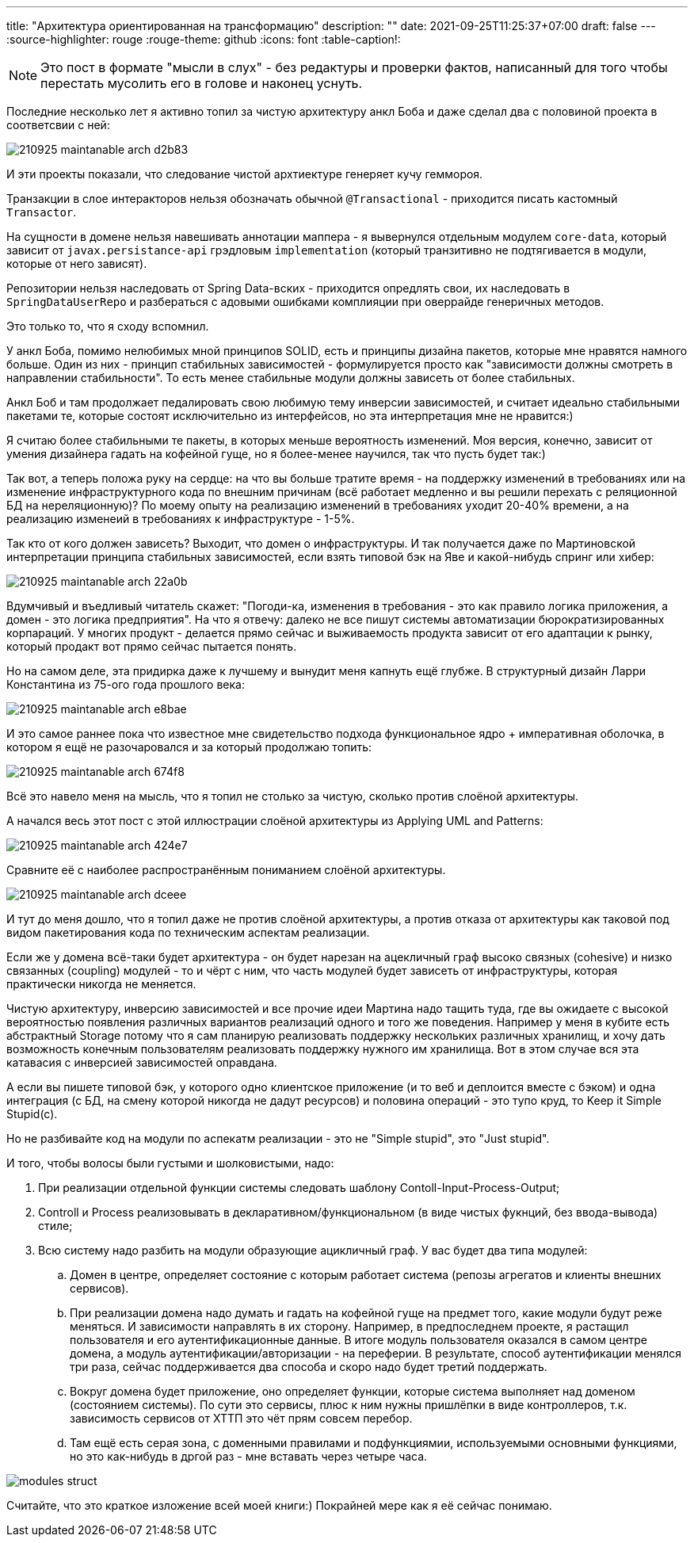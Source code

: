 ---
title: "Архитектура ориентированная на трансформацию"
description: ""
date: 2021-09-25T11:25:37+07:00
draft: false
---
:source-highlighter: rouge
:rouge-theme: github
:icons: font
:table-caption!:

[NOTE]
--
Это пост в формате "мысли в слух" - без редактуры и проверки фактов, написанный для того чтобы перестать мусолить его в голове и наконец уснуть.
--

Последние несколько лет я активно топил за чистую архитектуру анкл Боба и даже сделал два с половиной проекта в соответсвии с ней:

image::/posts/21/09/images/210925-maintanable-arch-d2b83.png[]

И эти проекты показали, что следование чистой архтиектуре генеряет кучу геммороя.

Транзакции в слое интеракторов нельзя обозначать обычной `@Transactional` - приходится писать кастомный `Transactor`.

На сущности в домене нельзя навешивать аннотации маппера - я вывернулся отдельным модулем `core-data`, который зависит от `javax.persistance-api` грэдловым `implementation` (который транзитивно не подтягивается в модули, которые от него зависят).

Репозитории нельзя наследовать от Spring Data-вских - приходится опредлять свои, их наследовать в `SpringDataUserRepo` и разбераться с адовыми ошибками комплияции при оверрайде генеричных методов.

Это только то, что я сходу вспомнил.

У анкл Боба, помимо нелюбимых мной принципов SOLID, есть и принципы дизайна пакетов, которые мне нравятся намного больше.
Один из них - принцип стабильных зависимостей - формулируется просто как "зависимости должны смотреть в направлении стабильности".
То есть менее стабильные модули должны зависеть от более стабильных.

Анкл Боб и там продолжает педалировать свою любимую тему инверсии зависимостей, и считает идеально стабильными пакетами те, которые состоят исключительно из интерфейсов, но эта интерпретация мне не нравится:)

Я считаю более стабильными те пакеты, в которых меньше вероятность изменений.
Моя версия, конечно, зависит от умения дизайнера гадать на кофейной гуще, но я более-менее научился, так что пусть будет так:)

Так вот, а теперь положа руку на сердце: на что вы больше тратите время - на поддержку изменений в требованиях или на изменение инфраструктурного кода по внешним причинам (всё работает медленно и вы решили перехать с реляционной БД на нереляционную)?
По моему опыту на реализацию изменений в требованиях уходит 20-40% времени, а на реализацию изменеий в требованиях к инфраструктуре - 1-5%.

Так кто от кого должен зависеть?
Выходит, что домен о инфраструктуры.
И так получается даже по Мартиновской интерпретации принципа стабильных зависимостей, если взять типовой бэк на Яве и какой-нибудь спринг или хибер:

image::/posts/21/09/images/210925-maintanable-arch-22a0b.png[]

Вдумчивый и въедливый читатель скажет: "Погоди-ка, изменения в требования - это как правило логика приложения, а домен - это логика предприятия".
На что я отвечу: далеко не все пишут системы автоматизации бюрократизированных корпараций.
У многих продукт - делается прямо сейчас и выживаемость продукта зависит от его адаптации к рынку, который продакт вот прямо сейчас пытается понять.

Но на самом деле, эта придирка даже к лучшему и вынудит меня капнуть ещё глубже.
В структурный дизайн Ларри Константина из 75-ого года прошлого века:

image::/posts/21/09/images/210925-maintanable-arch-e8bae.png[]

И это самое раннее пока что известное мне свидетельство подхода функциональное ядро + императивная оболочка, в котором я ещё не разочаровался и за который продолжаю топить:

image::/posts/21/09/images/210925-maintanable-arch-674f8.png[]

Всё это навело меня на мысль, что я топил не столько за чистую, сколько против слоёной архитектуры.

А начался весь этот пост с этой иллюстрации слоёной архитектуры из Applying UML and Patterns:

image::/posts/21/09/images/210925-maintanable-arch-424e7.png[]

Сравните её с наиболее распространённым пониманием слоёной архитектуры.

image::/posts/21/09/images/210925-maintanable-arch-dceee.png[]

И тут до меня дошло, что я топил даже не против слоёной архитектуры, а против отказа от архитектуры как таковой под видом пакетирования кода по техническим аспектам реализации.

Если же у домена всё-таки будет архитектура - он будет нарезан на ацекличный граф высоко связных (cohesive) и низко связанных (coupling) модулей - то и чёрт с ним, что часть модулей будет зависеть от инфраструктуры, которая практически никогда не меняется.

Чистую архитектуру, инверсию зависимостей и все прочие идеи Мартина надо тащить туда, где вы ожидаете с высокой вероятностью появления различных вариантов реализаций одного и того же поведения.
Например у меня в кубите есть абстрактный Storage потому что я сам планирую реализовать поддержку нескольких различных хранилищ, и хочу дать возможность конечным пользователям реализовать поддержку нужного им хранилища.
Вот в этом случае вся эта катавасия с инверсией зависимостей оправдана.

А если вы пишете типовой бэк, у которого одно клиентское приложение (и то веб и деплоится вместе с бэком) и одна интеграция (с БД, на смену которой никогда не дадут ресурсов) и половина операций - это тупо круд, то Keep it Simple Stupid(c).

Но не разбивайте код на модули по аспекатм реализации - это не "Simple stupid", это "Just stupid".

И того, чтобы волосы были густыми и шолковистыми, надо:

. При реализации отдельной функции системы следовать шаблону Contoll-Input-Process-Output;
. Controll и Process реализовывать в декларативном/функциональном (в виде чистых фукнций, без ввода-вывода) стиле;
. Всю систему надо разбить на модули образующие ацикличный граф. У вас будет два типа модулей:
.. Домен в центре, определяет состояние с которым работает система (репозы агрегатов и клиенты внешних сервисов).
.. При реализации домена надо думать и гадать на кофейной гуще на предмет того, какие модули будут реже меняться. И зависимости направлять в их сторону. Например, в предпоследнем проекте, я растащил пользователя и его аутентификационные данные. В итоге модуль пользователя оказался в самом центре домена, а модуль аутентификации/авторизации - на переферии. В результате, способ аутентификации менялся три раза, сейчас поддерживается два способа и скоро надо будет третий поддержать.
.. Вокруг домена будет приложение, оно определяет функции, которые система выполняет над доменом (состоянием системы). По сути это сервисы, плюс к ним нужны пришлёпки в виде контроллеров, т.к. зависимость сервисов от ХТТП это чёт прям совсем перебор.
.. Там ещё есть серая зона, с доменными правилами и подфункциямии, используемыми основными функциями, но это как-нибудь в дргой раз - мне вставать через четыре часа.

image::/posts/21/09/images/modules-struct.svg[]

Считайте, что это краткое изложение всей моей книги:)
Покрайней мере как я её сейчас понимаю.
